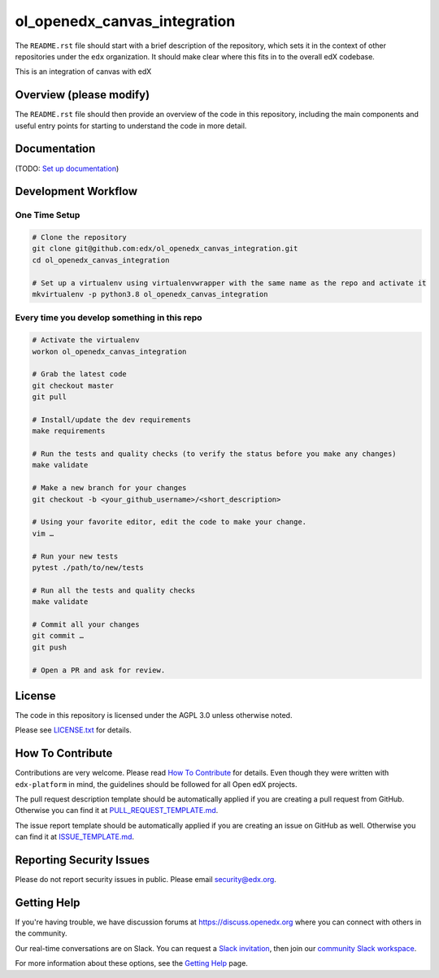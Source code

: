 ol_openedx_canvas_integration
=============================

|pypi-badge| |ci-badge| |codecov-badge| |doc-badge| |pyversions-badge|
|license-badge|

The ``README.rst`` file should start with a brief description of the repository,
which sets it in the context of other repositories under the ``edx``
organization. It should make clear where this fits in to the overall edX
codebase.

This is an integration of canvas with edX

Overview (please modify)
------------------------

The ``README.rst`` file should then provide an overview of the code in this
repository, including the main components and useful entry points for starting
to understand the code in more detail.

Documentation
-------------

(TODO: `Set up documentation <https://openedx.atlassian.net/wiki/spaces/DOC/pages/21627535/Publish+Documentation+on+Read+the+Docs>`_)

Development Workflow
--------------------

One Time Setup
~~~~~~~~~~~~~~
.. code-block::

  # Clone the repository
  git clone git@github.com:edx/ol_openedx_canvas_integration.git
  cd ol_openedx_canvas_integration

  # Set up a virtualenv using virtualenvwrapper with the same name as the repo and activate it
  mkvirtualenv -p python3.8 ol_openedx_canvas_integration


Every time you develop something in this repo
~~~~~~~~~~~~~~~~~~~~~~~~~~~~~~~~~~~~~~~~~~~~~
.. code-block::

  # Activate the virtualenv
  workon ol_openedx_canvas_integration

  # Grab the latest code
  git checkout master
  git pull

  # Install/update the dev requirements
  make requirements

  # Run the tests and quality checks (to verify the status before you make any changes)
  make validate

  # Make a new branch for your changes
  git checkout -b <your_github_username>/<short_description>

  # Using your favorite editor, edit the code to make your change.
  vim …

  # Run your new tests
  pytest ./path/to/new/tests

  # Run all the tests and quality checks
  make validate

  # Commit all your changes
  git commit …
  git push

  # Open a PR and ask for review.

License
-------

The code in this repository is licensed under the AGPL 3.0 unless
otherwise noted.

Please see `LICENSE.txt <LICENSE.txt>`_ for details.

How To Contribute
-----------------

Contributions are very welcome.
Please read `How To Contribute <https://github.com/edx/edx-platform/blob/master/CONTRIBUTING.rst>`_ for details.
Even though they were written with ``edx-platform`` in mind, the guidelines
should be followed for all Open edX projects.

The pull request description template should be automatically applied if you are creating a pull request from GitHub. Otherwise you
can find it at `PULL_REQUEST_TEMPLATE.md <.github/PULL_REQUEST_TEMPLATE.md>`_.

The issue report template should be automatically applied if you are creating an issue on GitHub as well. Otherwise you
can find it at `ISSUE_TEMPLATE.md <.github/ISSUE_TEMPLATE.md>`_.

Reporting Security Issues
-------------------------

Please do not report security issues in public. Please email security@edx.org.

Getting Help
------------

If you're having trouble, we have discussion forums at https://discuss.openedx.org where you can connect with others in the community.

Our real-time conversations are on Slack. You can request a `Slack invitation`_, then join our `community Slack workspace`_.

For more information about these options, see the `Getting Help`_ page.

.. _Slack invitation: https://openedx-slack-invite.herokuapp.com/
.. _community Slack workspace: https://openedx.slack.com/
.. _Getting Help: https://openedx.org/getting-help

.. |pypi-badge| image:: https://img.shields.io/pypi/v/ol_openedx_canvas_integration.svg
    :target: https://pypi.python.org/pypi/ol_openedx_canvas_integration/
    :alt: PyPI

.. |ci-badge| image:: https://github.com/edx/ol_openedx_canvas_integration/workflows/Python%20CI/badge.svg?branch=master
    :target: https://github.com/edx/ol_openedx_canvas_integration/actions
    :alt: CI

.. |codecov-badge| image:: https://codecov.io/github/edx/ol_openedx_canvas_integration/coverage.svg?branch=master
    :target: https://codecov.io/github/edx/ol_openedx_canvas_integration?branch=master
    :alt: Codecov

.. |doc-badge| image:: https://readthedocs.org/projects/ol_openedx_canvas_integration/badge/?version=latest
    :target: https://ol_openedx_canvas_integration.readthedocs.io/en/latest/
    :alt: Documentation

.. |pyversions-badge| image:: https://img.shields.io/pypi/pyversions/ol_openedx_canvas_integration.svg
    :target: https://pypi.python.org/pypi/ol_openedx_canvas_integration/
    :alt: Supported Python versions

.. |license-badge| image:: https://img.shields.io/github/license/edx/ol_openedx_canvas_integration.svg
    :target: https://github.com/edx/ol_openedx_canvas_integration/blob/master/LICENSE.txt
    :alt: License

